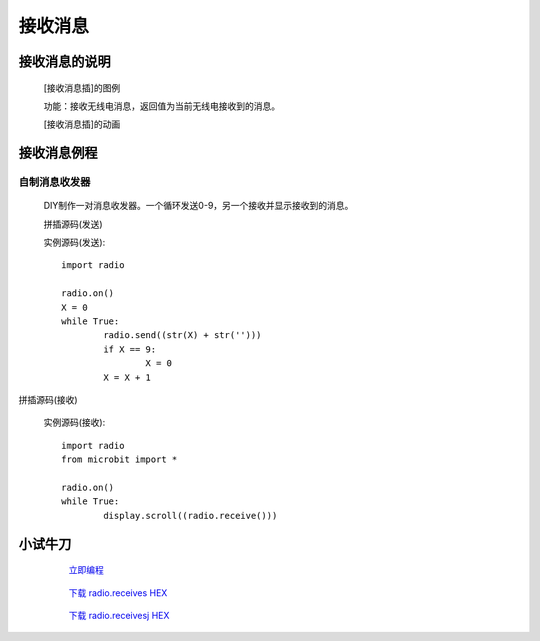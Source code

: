 **接收消息**
================================

**接收消息的说明**
>>>>>>>>>>>>>>>>>>>>>>>>>>>>>>>>>

	[接收消息插]的图例

	.. image:: images/radio/radio.receive.png

	功能：接收无线电消息，返回值为当前无线电接收到的消息。

	[接收消息插]的动画

	.. image:: images/radio/radio.receive.gif

**接收消息例程**
>>>>>>>>>>>>>>>>>>>>>>>>>>>>>

自制消息收发器
::::::::::::::::::

	DIY制作一对消息收发器。一个循环发送0-9，另一个接收并显示接收到的消息。

	拼插源码(发送)

	.. image:: images/radio/radio.receives.png

	实例源码(发送)::

		import radio

		radio.on()
		X = 0
		while True:
			radio.send((str(X) + str('')))
			if X == 9:
				X = 0
			X = X + 1

拼插源码(接收)

	.. image:: images/radio/radio.receivesj.png

	实例源码(接收)::

		import radio
		from microbit import *

		radio.on()
		while True:
			display.scroll((radio.receive()))

**小试牛刀**
>>>>>>>>>>>>>>>>>>>>>>>>>>>>>>>>


		 `立即编程`_

		.. _立即编程: http://turnipbit.tpyboard.com/

		 `下载 radio.receives HEX`_

		.. _下载 radio.receives HEX: http://turnipbit.com/download.php?fn=radio.receives.hex
		
				 `下载 radio.receivesj HEX`_

		.. _下载 radio.receivesj HEX: http://turnipbit.com/download.php?fn=radio.receivesj.hex
		
		


